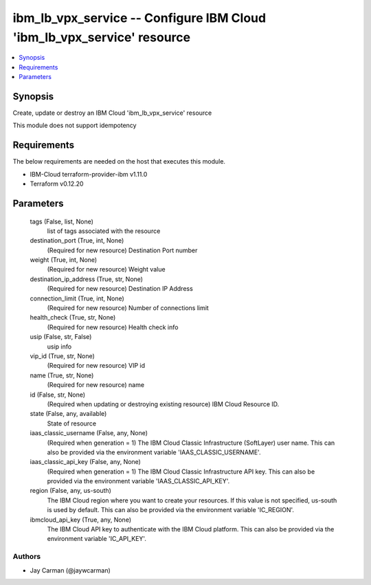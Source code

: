 
ibm_lb_vpx_service -- Configure IBM Cloud 'ibm_lb_vpx_service' resource
=======================================================================

.. contents::
   :local:
   :depth: 1


Synopsis
--------

Create, update or destroy an IBM Cloud 'ibm_lb_vpx_service' resource

This module does not support idempotency



Requirements
------------
The below requirements are needed on the host that executes this module.

- IBM-Cloud terraform-provider-ibm v1.11.0
- Terraform v0.12.20



Parameters
----------

  tags (False, list, None)
    list of tags associated with the resource


  destination_port (True, int, None)
    (Required for new resource) Destination Port number


  weight (True, int, None)
    (Required for new resource) Weight value


  destination_ip_address (True, str, None)
    (Required for new resource) Destination IP Address


  connection_limit (True, int, None)
    (Required for new resource) Number of connections limit


  health_check (True, str, None)
    (Required for new resource) Health check info


  usip (False, str, False)
    usip info


  vip_id (True, str, None)
    (Required for new resource) VIP id


  name (True, str, None)
    (Required for new resource) name


  id (False, str, None)
    (Required when updating or destroying existing resource) IBM Cloud Resource ID.


  state (False, any, available)
    State of resource


  iaas_classic_username (False, any, None)
    (Required when generation = 1) The IBM Cloud Classic Infrastructure (SoftLayer) user name. This can also be provided via the environment variable 'IAAS_CLASSIC_USERNAME'.


  iaas_classic_api_key (False, any, None)
    (Required when generation = 1) The IBM Cloud Classic Infrastructure API key. This can also be provided via the environment variable 'IAAS_CLASSIC_API_KEY'.


  region (False, any, us-south)
    The IBM Cloud region where you want to create your resources. If this value is not specified, us-south is used by default. This can also be provided via the environment variable 'IC_REGION'.


  ibmcloud_api_key (True, any, None)
    The IBM Cloud API key to authenticate with the IBM Cloud platform. This can also be provided via the environment variable 'IC_API_KEY'.













Authors
~~~~~~~

- Jay Carman (@jaywcarman)

